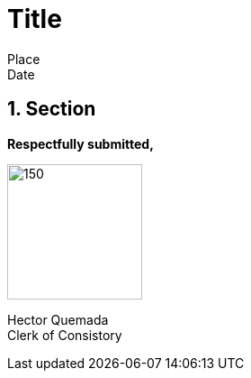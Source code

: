 = Title

:sectnums:

[.text-center]
Place +
Date +

== Section





*Respectfully submitted,*

image::signature.jpg[150,150]

Hector Quemada +
Clerk of Consistory

